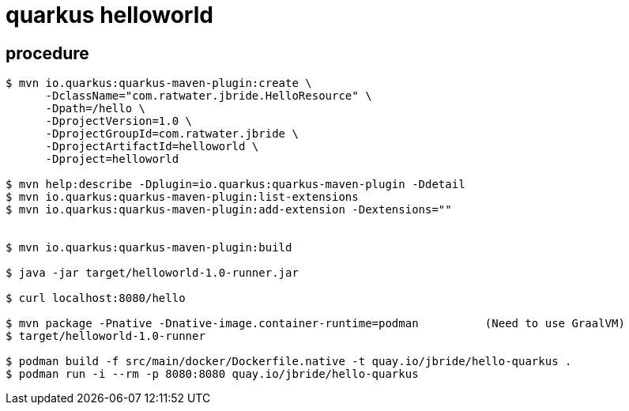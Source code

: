 = quarkus helloworld

== procedure

-----

$ mvn io.quarkus:quarkus-maven-plugin:create \
      -DclassName="com.ratwater.jbride.HelloResource" \
      -Dpath=/hello \
      -DprojectVersion=1.0 \
      -DprojectGroupId=com.ratwater.jbride \
      -DprojectArtifactId=helloworld \
      -Dproject=helloworld 

$ mvn help:describe -Dplugin=io.quarkus:quarkus-maven-plugin -Ddetail
$ mvn io.quarkus:quarkus-maven-plugin:list-extensions
$ mvn io.quarkus:quarkus-maven-plugin:add-extension -Dextensions=""


$ mvn io.quarkus:quarkus-maven-plugin:build

$ java -jar target/helloworld-1.0-runner.jar

$ curl localhost:8080/hello

$ mvn package -Pnative -Dnative-image.container-runtime=podman          (Need to use GraalVM)
$ target/helloworld-1.0-runner

$ podman build -f src/main/docker/Dockerfile.native -t quay.io/jbride/hello-quarkus .
$ podman run -i --rm -p 8080:8080 quay.io/jbride/hello-quarkus 
-----
